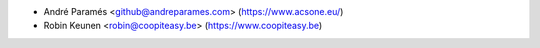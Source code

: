 * André Paramés <github@andreparames.com> (https://www.acsone.eu/)
* Robin Keunen <robin@coopiteasy.be> (https://www.coopiteasy.be)
